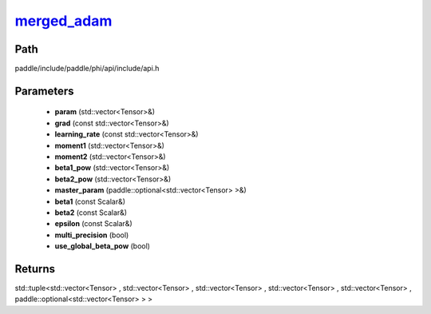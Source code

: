 .. _en_api_paddle_experimental_merged_adam_:

merged_adam_
-------------------------------

.. cpp:function:: std::tuple<std::vector<Tensor> & , std::vector<Tensor> & , std::vector<Tensor> & , std::vector<Tensor> & , std::vector<Tensor> & , paddle::optional<std::vector<Tensor> > &> merged_adam_ ( std::vector<Tensor> & param , const std::vector<Tensor> & grad , const std::vector<Tensor> & learning_rate , std::vector<Tensor> & moment1 , std::vector<Tensor> & moment2 , std::vector<Tensor> & beta1_pow , std::vector<Tensor> & beta2_pow , paddle::optional<std::vector<Tensor> > & master_param , const Scalar & beta1 = 0.9 f , const Scalar & beta2 = 0.999 f , const Scalar & epsilon = 1.0e-8 f , bool multi_precision = false , bool use_global_beta_pow = false ) ;


Path
:::::::::::::::::::::
paddle/include/paddle/phi/api/include/api.h

Parameters
:::::::::::::::::::::
	- **param** (std::vector<Tensor>&)
	- **grad** (const std::vector<Tensor>&)
	- **learning_rate** (const std::vector<Tensor>&)
	- **moment1** (std::vector<Tensor>&)
	- **moment2** (std::vector<Tensor>&)
	- **beta1_pow** (std::vector<Tensor>&)
	- **beta2_pow** (std::vector<Tensor>&)
	- **master_param** (paddle::optional<std::vector<Tensor> >&)
	- **beta1** (const Scalar&)
	- **beta2** (const Scalar&)
	- **epsilon** (const Scalar&)
	- **multi_precision** (bool)
	- **use_global_beta_pow** (bool)

Returns
:::::::::::::::::::::
std::tuple<std::vector<Tensor> , std::vector<Tensor> , std::vector<Tensor> , std::vector<Tensor> , std::vector<Tensor> , paddle::optional<std::vector<Tensor> > >

